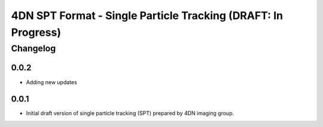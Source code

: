 ==================================================
4DN SPT Format - Single Particle Tracking (DRAFT: In Progress)
==================================================

---------
Changelog
---------


0.0.2
-----

* Adding new updates


0.0.1
-----

* Initial draft version of single particle tracking (SPT) prepared by 4DN imaging group.
